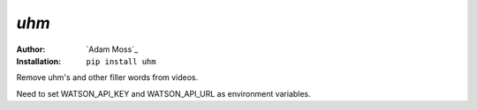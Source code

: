 *uhm*
=====

:Author: `Adam Moss`_

:Installation: ``pip install uhm``

Remove uhm's and other filler words from videos.

Need to set WATSON_API_KEY and WATSON_API_URL as environment variables.
